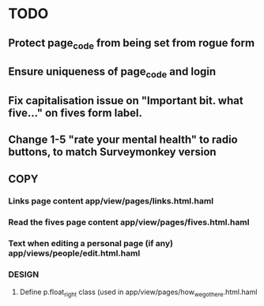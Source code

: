 * TODO
** Protect page_code from being set from rogue form
** Ensure uniqueness of page_code and login
** Fix capitalisation issue on "Important bit. what five..." on fives form label.
** Change 1-5 "rate your mental health" to radio buttons, to match Surveymonkey version
** COPY
*** Links page content app/view/pages/links.html.haml
*** Read the fives page content app/view/pages/fives.html.haml
*** Text when editing a personal page (if any) app/views/people/edit.html.haml
*** DESIGN
**** Define p.float_right class (used in app/view/pages/how_we_got_here.html.haml
